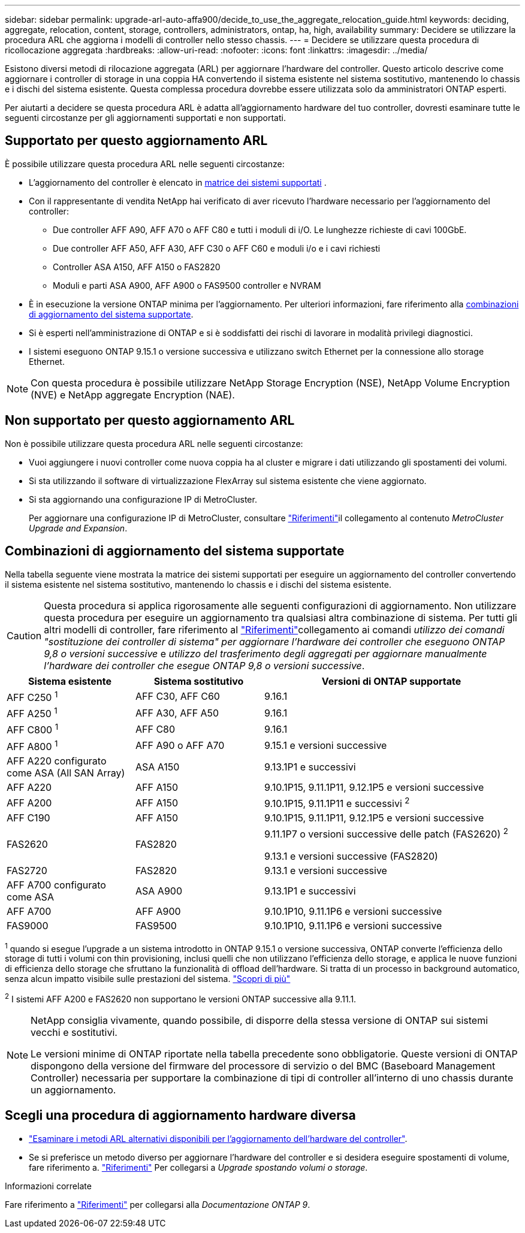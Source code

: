 ---
sidebar: sidebar 
permalink: upgrade-arl-auto-affa900/decide_to_use_the_aggregate_relocation_guide.html 
keywords: deciding, aggregate, relocation, content, storage, controllers, administrators, ontap, ha, high, availability 
summary: Decidere se utilizzare la procedura ARL che aggiorna i modelli di controller nello stesso chassis. 
---
= Decidere se utilizzare questa procedura di ricollocazione aggregata
:hardbreaks:
:allow-uri-read: 
:nofooter: 
:icons: font
:linkattrs: 
:imagesdir: ../media/


[role="lead"]
Esistono diversi metodi di rilocazione aggregata (ARL) per aggiornare l'hardware del controller. Questo articolo descrive come aggiornare i controller di storage in una coppia HA convertendo il sistema esistente nel sistema sostitutivo, mantenendo lo chassis e i dischi del sistema esistente. Questa complessa procedura dovrebbe essere utilizzata solo da amministratori ONTAP esperti.

Per aiutarti a decidere se questa procedura ARL è adatta all'aggiornamento hardware del tuo controller, dovresti esaminare tutte le seguenti circostanze per gli aggiornamenti supportati e non supportati.



== Supportato per questo aggiornamento ARL

È possibile utilizzare questa procedura ARL nelle seguenti circostanze:

* L'aggiornamento del controller è elencato in <<supported-systems,matrice dei sistemi supportati>> .
* Con il rappresentante di vendita NetApp hai verificato di aver ricevuto l'hardware necessario per l'aggiornamento del controller:
+
** Due controller AFF A90, AFF A70 o AFF C80 e tutti i moduli di i/O. Le lunghezze richieste di cavi 100GbE.
** Due controller AFF A50, AFF A30, AFF C30 o AFF C60 e moduli i/o e i cavi richiesti
** Controller ASA A150, AFF A150 o FAS2820
** Moduli e parti ASA A900, AFF A900 o FAS9500 controller e NVRAM


* È in esecuzione la versione ONTAP minima per l'aggiornamento. Per ulteriori informazioni, fare riferimento alla <<supported-systems,combinazioni di aggiornamento del sistema supportate>>.
* Si è esperti nell'amministrazione di ONTAP e si è soddisfatti dei rischi di lavorare in modalità privilegi diagnostici.
* I sistemi eseguono ONTAP 9.15.1 o versione successiva e utilizzano switch Ethernet per la connessione allo storage Ethernet.



NOTE: Con questa procedura è possibile utilizzare NetApp Storage Encryption (NSE), NetApp Volume Encryption (NVE) e NetApp aggregate Encryption (NAE).



== Non supportato per questo aggiornamento ARL

Non è possibile utilizzare questa procedura ARL nelle seguenti circostanze:

* Vuoi aggiungere i nuovi controller come nuova coppia ha al cluster e migrare i dati utilizzando gli spostamenti dei volumi.
* Si sta utilizzando il software di virtualizzazione FlexArray sul sistema esistente che viene aggiornato.
* Si sta aggiornando una configurazione IP di MetroCluster.
+
Per aggiornare una configurazione IP di MetroCluster, consultare link:other_references.html["Riferimenti"]il collegamento al contenuto _MetroCluster Upgrade and Expansion_.





== Combinazioni di aggiornamento del sistema supportate

Nella tabella seguente viene mostrata la matrice dei sistemi supportati per eseguire un aggiornamento del controller convertendo il sistema esistente nel sistema sostitutivo, mantenendo lo chassis e i dischi del sistema esistente.


CAUTION: Questa procedura si applica rigorosamente alle seguenti configurazioni di aggiornamento. Non utilizzare questa procedura per eseguire un aggiornamento tra qualsiasi altra combinazione di sistema. Per tutti gli altri modelli di controller, fare riferimento al link:other_references.html["Riferimenti"]collegamento ai comandi _utilizzo dei comandi "sostituzione dei controller di sistema" per aggiornare l'hardware dei controller che eseguono ONTAP 9,8 o versioni successive_ e _utilizzo del trasferimento degli aggregati per aggiornare manualmente l'hardware dei controller che esegue ONTAP 9,8 o versioni successive_.

[cols="20,20,40"]
|===
| Sistema esistente | Sistema sostitutivo | Versioni di ONTAP supportate 


| AFF C250 ^1^ | AFF C30, AFF C60 | 9.16.1 


| AFF A250 ^1^ | AFF A30, AFF A50 | 9.16.1 


| AFF C800 ^1^ | AFF C80 | 9.16.1 


| AFF A800 ^1^ | AFF A90 o AFF A70 | 9.15.1 e versioni successive 


| AFF A220 configurato come ASA (All SAN Array) | ASA A150 | 9.13.1P1 e successivi 


| AFF A220 | AFF A150 | 9.10.1P15, 9.11.1P11, 9.12.1P5 e versioni successive 


| AFF A200 | AFF A150  a| 
9.10.1P15, 9.11.1P11 e successivi ^2^



| AFF C190 | AFF A150 | 9.10.1P15, 9.11.1P11, 9.12.1P5 e versioni successive 


| FAS2620 | FAS2820  a| 
9.11.1P7 o versioni successive delle patch (FAS2620) ^2^

9.13.1 e versioni successive (FAS2820)



| FAS2720 | FAS2820 | 9.13.1 e versioni successive 


| AFF A700 configurato come ASA | ASA A900 | 9.13.1P1 e successivi 


| AFF A700 | AFF A900 | 9.10.1P10, 9.11.1P6 e versioni successive 


| FAS9000 | FAS9500 | 9.10.1P10, 9.11.1P6 e versioni successive 
|===
^1^ quando si esegue l'upgrade a un sistema introdotto in ONTAP 9.15.1 o versione successiva, ONTAP converte l'efficienza dello storage di tutti i volumi con thin provisioning, inclusi quelli che non utilizzano l'efficienza dello storage, e applica le nuove funzioni di efficienza dello storage che sfruttano la funzionalità di offload dell'hardware. Si tratta di un processo in background automatico, senza alcun impatto visibile sulle prestazioni del sistema. https://docs.netapp.com/us-en/ontap/concepts/builtin-storage-efficiency-concept.html["Scopri di più"^]

^2^ I sistemi AFF A200 e FAS2620 non supportano le versioni ONTAP successive alla 9.11.1.

[NOTE]
====
NetApp consiglia vivamente, quando possibile, di disporre della stessa versione di ONTAP sui sistemi vecchi e sostitutivi.

Le versioni minime di ONTAP riportate nella tabella precedente sono obbligatorie. Queste versioni di ONTAP dispongono della versione del firmware del processore di servizio o del BMC (Baseboard Management Controller) necessaria per supportare la combinazione di tipi di controller all'interno di uno chassis durante un aggiornamento.

====


== Scegli una procedura di aggiornamento hardware diversa

* link:../upgrade-arl/index.html["Esaminare i metodi ARL alternativi disponibili per l'aggiornamento dell'hardware del controller"].
* Se si preferisce un metodo diverso per aggiornare l'hardware del controller e si desidera eseguire spostamenti di volume, fare riferimento a. link:other_references.html["Riferimenti"] Per collegarsi a _Upgrade spostando volumi o storage_.


.Informazioni correlate
Fare riferimento a link:other_references.html["Riferimenti"] per collegarsi alla _Documentazione ONTAP 9_.
